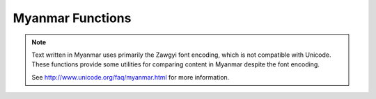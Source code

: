 ===================
Myanmar Functions
===================

.. note::

    Text written in Myanmar uses primarily the Zawgyi font encoding,
    which is not compatible with Unicode. These functions provide
    some utilities for comparing content in Myanmar despite the font
    encoding.

    See http://www.unicode.org/faq/myanmar.html for more information.

.. function:: myanmar_font_encoding(text) -> varchar

    Returns the font encoding of the text. Returns ``zawgyi`` if the content is Zawgyi encoded and ``unicode`` otherwise.

.. function:: myanmar_normalize_unicode(text) -> varchar

    Returns the text normalized as Unicode. Zawgyi text is converted to Unicode and Unicode text is left unchanged.
